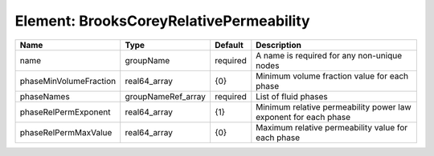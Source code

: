 Element: BrooksCoreyRelativePermeability
========================================

====================== ================== ======== =============================================================== 
Name                   Type               Default  Description                                                     
====================== ================== ======== =============================================================== 
name                   groupName          required A name is required for any non-unique nodes                     
phaseMinVolumeFraction real64_array       {0}      Minimum volume fraction value for each phase                    
phaseNames             groupNameRef_array required List of fluid phases                                            
phaseRelPermExponent   real64_array       {1}      Minimum relative permeability power law exponent for each phase 
phaseRelPermMaxValue   real64_array       {0}      Maximum relative permeability value for each phase              
====================== ================== ======== =============================================================== 


